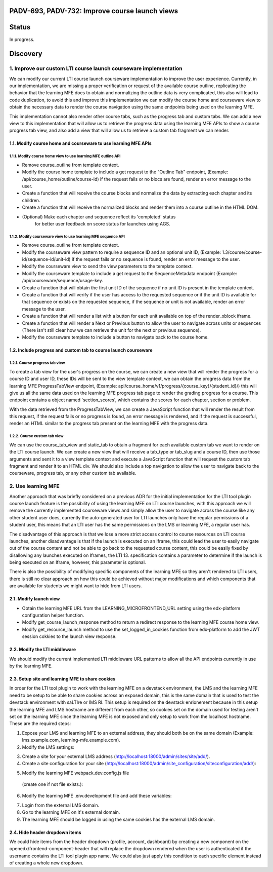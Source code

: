###############################################
PADV-693, PADV-732: Improve course launch views
###############################################

######
Status
######

In progress.

#########
Discovery
#########

*****************************************************************
1. Improve our custom LTI course launch courseware implementation
*****************************************************************

We can modify our current LTI course launch courseware implementation
to improve the user experience. Currently, in our implementation, we are
missing a proper verification or request  of the available course
outline, replicating the behavior that the learning MFE does to
obtain and normalizing the outline data is very complicated, this also
will lead to code duplication, to avoid this and improve this
implementation we can modify the course home and courseware view
to obtain the necessary data to render the course navigation using
the same endpoints being used on the learning MFE.

This implementation cannot also render other course tabs,
such as the progress tab and custom tabs. We can add a new view to this
implementation that will allow us to retrieve the progress data using
the learning MFE APIs to show a course progress tab view, and also
add a view that will allow us to retrieve a custom tab fragment we
can render.

1.1. Modify course home and courseware to use learning MFE APIs
=============================================================

1.1.1. Modify course home view to use learning MFE outline API
------------------------------------------------------------

- Remove course_outline from template context.
- Modify the course home template to include a get request to the
  "Outline Tab" endpoint, (Example: /api/course_home/outline/course-id)
  if the request fails or no blocs are found, render an error
  message to the user.
- Create a function that will receive the course blocks and normalize the data
  by extracting each chapter and its children.
- Create a function that will receive the normalized blocks and render them
  into a course outline in the HTML DOM.
- (Optional) Make each chapter and sequence reflect its 'completed' status
   for better user feedback on score status for launches using AGS.

1.1.2. Modify courseware view to use learning MFE sequence API
-----------------------------------------------------------

- Remove course_outline from template context.
- Modify the courseware view pattern to require a sequence ID and an
  optional unit ID, (Example: 1.3/course/course-id/sequence-id/unit-id)
  if the request fails or no sequence is found, render an error
  message to the user.
- Modify the courseware view to send the view parameters
  to the template context.
- Modify the courseware template to include a get request to the
  SequenceMetadata endpoint (Example: /api/courseware/sequence/usage-key.
- Create a function that will obtain the first unit ID of the sequence if no
  unit ID is present in the template context.
- Create a function that will verify if the user has access to the requested
  sequence or if the unit ID is available for that sequence or exists on the
  requested sequence, if the sequence or unit is not available, render an error
  message to the user.
- Create a function that will render a list with a button for each unit
  available on top of the render_xblock iframe.
- Create a function that will render a Next or Previous button to allow the
  user to navigate across units or sequences (There isn't still clear
  how we can retrieve the unit for the next or previous sequence).
- Modify the courseware template to include a button to navigate back to the
  course home.

1.2. Include progress and custom tab to course launch courseware
==============================================================

1.2.1. Course progress tab view
-------------------------------

To create a tab view for the user's progress on the course,
we can create a new view that will render the progress for a course ID
and user ID, these IDs will be sent to the view template context,
we can obtain the progress data from the learning MFE ProgressTabView
endpoint, (Example: api/course_home/v1/progress/{course_key}/{student_id}/)
this will give us all the same data used on the learning MFE progress
tab page to render the grading progress for a course. This endpoint contains
a object named 'section_scores', which contains the scores for each chapter,
section or problem.

With the data retrieved from the ProgressTabView, we can create a JavaScript
function that will render the result from this request, if the request fails
or no progress is found, an error message is rendered, and if the request is
successful, render an HTML similar to the progress tab present on the
learning MFE with the progress data.

1.2.2. Course custom tab view
-----------------------------

We can use the course_tab_view and static_tab to obtain a fragment for each
available custom tab we want to render on the LTI course launch. We can create
a new view that will receive a tab_type or tab_slug and a course ID, then use
those arguments and sent it to a view template context and execute a
JavaScript function that will request the custom tab fragment and render it
to an HTML div. We should also include a top navigation to allow the user to
navigate back to the courseware, progress tab, or any other custom tab
available.


*******************
2. Use learning MFE
*******************

Another approach that was briefly considered on a previous ADR for the initial
implementation for the LTI tool plugin course launch feature is the
possibility of using the learning MFE on LTI course launches, with this
approach we will remove the currently implemented courseware views and simply
allow the user to navigate across the course like any other student user does,
currently the auto-generated user for LTI launches only have the regular
permissions of a student user, this means that an LTI user has the same
permissions on the LMS or learning MFE, a regular user has.

The disadvantage of this approach is that we lose a more strict access control
to course resources on LTI course launches, another disadvantage is that if the
launch is executed on an Iframe, this could lead the user to easily navigate
out of the course content and not be able to go back to the requested course
content, this could be easily fixed by disallowing any launches executed on
Iframes, the LTI 13. specification contains a parameter to determine if the
launch is being executed on an Iframe, however, this parameter is optional.

There is also the possibility of modifying specific components of the learning
MFE so they aren't rendered to LTI users, there is still no clear approach on
how this could be achieved without major modifications and which components
that are available for students we might want to hide from LTI users.

2.1. Modify launch view
=======================

- Obtain the learning MFE URL from the LEARNING_MICROFRONTEND_URL setting
  using the edx-platform configuration helper function.
- Modify get_course_launch_response method to return a redirect response
  to the learning MFE course home view.
- Modify get_resource_launch method to use the set_logged_in_cookies function
  from edx-platform to add the JWT session cokkies to the launch view response.

2.2. Modify the LTI middleware
==============================

We should modify the current implemented LTI middleware URL patterns to allow
all the API endpoints currently in use by the learning MFE.

2.3. Setup site and learning MFE to share cookies
=================================================

In order for the LTI tool plugin to work with the learning MFE on a devstack
environment, the LMS and the learning MFE need to be setup to be able to share
cookies across an exposed domain, this is the same domain that is used to test
the devstack environment with saLTIre or IMS RI. This setup is required on the
devstack enrionement because in this setup the learning MFE and LMS hostname
are different from each other, so cookies set on the domain used for testing
aren't set on the learning MFE since the learning MFE is not exposed and only
setup to work from the localhost hostname. These are the required steps:

1. Expose your LMS and learning MFE to an external address, they should both
   be on the same domain (Example: lms.example.com, learning-mfe.example.com).
2. Modify the LMS settings:

.. code-block:: python
    # Cookies settings.
    SHARED_COOKIE_DOMAIN = ".example.com"

    # MFE config API settings.
    ENABLE_MFE_CONFIG_API = True
    MFE_CONFIG_API_CACHE_TIMEOUT = 0

3. Create a site for your external LMS address
   (http://localhost:18000/admin/sites/site/add/).

4. Create a site configuration for your site
   (http://localhost:18000/admin/site_configuration/siteconfiguration/add/):

.. code-block:: javascript
    {
        "SESSION_COOKIE_DOMAIN": ".example.com",
        "LEARNING_MICROFRONTEND_URL": "https://learning-mfe.example.com",
        "MFE_CONFIG": {
            "LMS_BASE_URL": "https://lms,example.com",
            "LOGIN_URL": "https://lms,example.com/login",
            "LOGOUT_URL": "https://lms,example.com/logout",
            "MARKETING_SITE_BASE_URL": "https://lms,example.com",
            "BASE_URL": "lms,example.com",
            "LEARNING_BASE_URL": "https://learning-mfe.example.com",
            "REFRESH_ACCESS_TOKEN_ENDPOINT": "https://lms.example.com/login_refresh"
        }
    }

5. Modify the learning MFE webpack.dev.config.js file
  (create one if not file exists.):

.. code-block:: javascript
    const path = require('path');
    const { createConfig } = require('@edx/frontend-build');

    const config = createConfig('webpack-dev', {
        devServer: {
          allowedHosts: 'all',
        },
    });

    config.resolve.modules = [
      path.resolve(__dirname, './src'),
      'node_modules',
    ];

    module.exports = config;

6. Modify the learning MFE .env.development file and add these variables:

.. code-block:: bash
    APP_ID='learning'
    MFE_CONFIG_API_URL='https://lms.example.com/api/mfe_config/v1'

7. Login from the external LMS domain.
8. Go to the learning MFE on it's external domain.
9. The learning MFE should be logged in using the same cookies has the
   external LMS domain.

2.4. Hide header dropdown items
===============================

We could hide items from the header dropdown (profile, account, dashboard) by
creating a new component on the openedx/frontend-component-header that will
replace the dropdown rendered when the user is authenticated if the username
contains the LTI tool plugin app name. We could also just apply this condition
to each specific element instead of creating a whole new dropdown.
